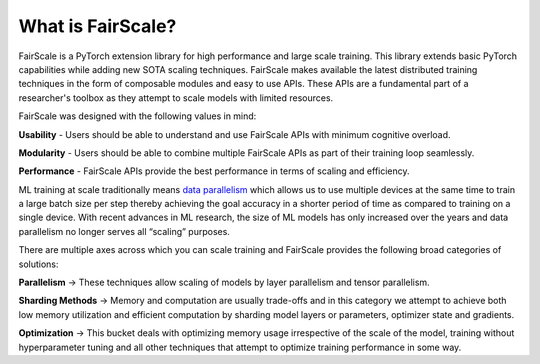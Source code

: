What is FairScale?
====================

FairScale is a PyTorch extension library for high performance and large scale training. 
This library extends basic PyTorch capabilities while adding new SOTA scaling techniques. 
FairScale makes available the latest distributed training techniques in the form of composable 
modules and easy to use APIs. These APIs are a fundamental part of a researcher's toolbox as 
they attempt to scale models with limited resources.

.. image:: _static/img/global.png
    :width: 200px
    :height: 200px

FairScale was designed with the following values in mind:

**Usability** -  Users should be able to understand and use FairScale APIs with minimum cognitive overload.

**Modularity** - Users should be able to combine multiple FairScale APIs as part of their training loop seamlessly. 

**Performance** - FairScale APIs provide the best performance in terms of scaling and efficiency.

.. image:: _static/img/ddp.png

ML training at scale traditionally means `data parallelism <https://pytorch.org/tutorials/intermediate/ddp_tutorial.html>`_ 
which allows us to use multiple devices at the same 
time to train a large batch size per step thereby achieving the goal accuracy in a shorter period of time 
as compared to training on a single device. With recent advances in ML research, the size of ML models 
has only increased over the years and data parallelism no longer serves all “scaling” purposes. 

There are multiple axes across which you can scale training and FairScale provides the following broad 
categories of solutions:

**Parallelism** → These techniques allow scaling of models by layer parallelism and tensor parallelism.

**Sharding Methods** → Memory and computation are usually trade-offs and in this category we attempt to achieve both low memory utilization and efficient computation by sharding model layers or parameters, optimizer state and gradients.

**Optimization** → This bucket deals with optimizing memory usage irrespective of the scale of the model, training without hyperparameter tuning and all other techniques that attempt to optimize training performance in some way.
